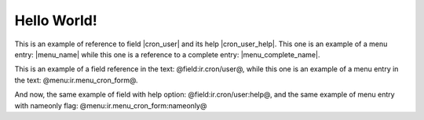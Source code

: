 Hello World!
============

This is an example of reference to field |cron_user| and its help |cron_user_help|. This one is an example of a menu entry: |menu_name| while this one is a reference to a complete entry: |menu_complete_name|.

.. |cron_user| field:: ir.cron/user

.. |cron_user_help| field:: ir.cron/user
   :help:

.. |menu_name| menu:: ir.menu_cron_form
   :nameonly:

.. |menu_complete_name| menu:: ir.menu_cron_form

.. view:: party.party_party_form
   :field: name

This is an example of a field reference in the text: @field:ir.cron/user@, while this one is an example of a menu entry in the text: @menu:ir.menu_cron_form@.

And now, the same example of field with help option: @field:ir.cron/user:help@, and the same example of menu entry with nameonly flag: @menu:ir.menu_cron_form:nameonly@


